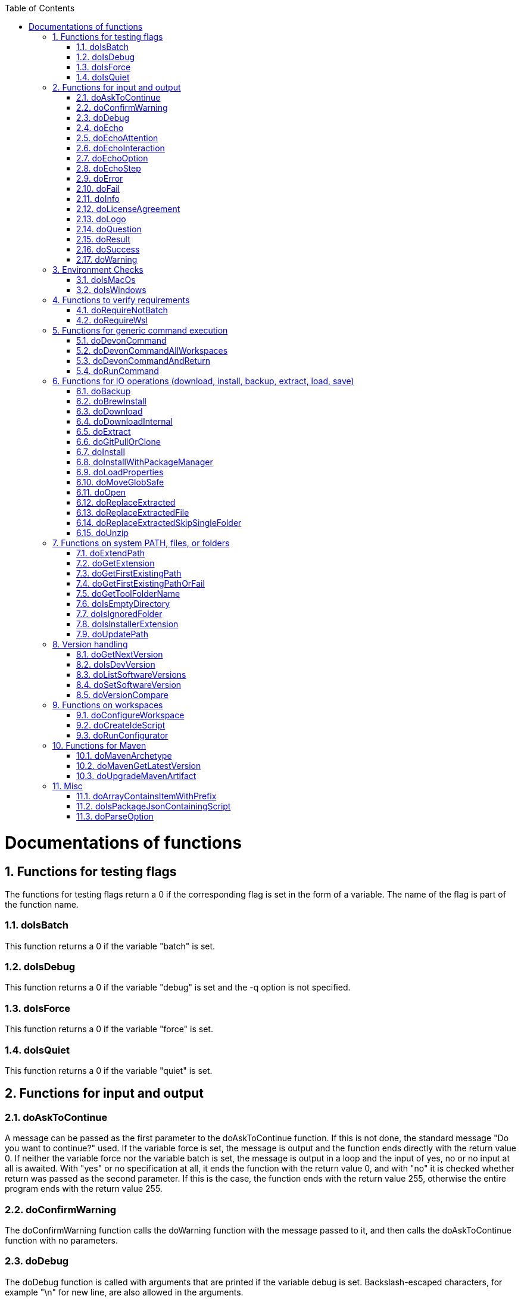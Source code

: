 :toc:
:sectnums:
toc::[]

= Documentations of functions

== Functions for testing flags
The functions for testing flags return a 0 if the corresponding flag is set in the form of a variable.
The name of the flag is part of the function name.

=== doIsBatch
This function returns a 0 if the variable "batch" is set.

=== doIsDebug
This function returns a 0 if the variable "debug" is set and the -q option is not specified.

=== doIsForce
This function returns a 0 if the variable "force" is set.

=== doIsQuiet
This function returns a 0 if the variable "quiet" is set.

== Functions for input and output

=== doAskToContinue
A message can be passed as the first parameter to the doAskToContinue function.
If this is not done, the standard message "Do you want to continue?" used.
If the variable force is set, the message is output and the function ends directly with the return value 0.
If neither the variable force nor the variable batch is set, the message is output in a loop and the input of yes, no or no input at all is awaited.
With "yes" or no specification at all, it ends the function with the return value 0, and with "no" it is checked whether return was passed as the second parameter.
If this is the case, the function ends with the return value 255, otherwise the entire program ends with the return value 255.

=== doConfirmWarning
The doConfirmWarning function calls the doWarning function with the message passed to it, and then calls the doAskToContinue function with no parameters.

=== doDebug
The doDebug function is called with arguments that are printed if the variable debug is set.
Backslash-escaped characters, for example "\n" for new line, are also allowed in the arguments.

=== doEcho
The doEcho function prints the arguments passed to it if the variable quiet is not set.
Backslash-escaped characters, for example "\n" for new line, are also allowed in the message.

=== doEchoAttention
The doEchoAttention function returns the header ******** ATTENTION ******** followed by the message specified as a parameter.
Backslash-escaped characters, for example "\n" for new line, are also allowed in the message.

=== doEchoInteraction
The doEchoInteraction function outputs the message passed as a parameter in light blue and appends a blank line, and allows backslash-escaped characters, for example "\n" for new line.

=== doEchoOption
The doEchoOption function outputs the message passed as a parameter in light blue, and allows backslash-escaped characters, e.g.
"\n" for new line.

=== doEchoStep
The doEchoStep function prints the message passed as a parameter with three asterisks before and after the message in purple, and allows backslash-escaped characters, for example "\n" for new line.

=== doError
The doError function prints the message passed to it in bright red.

=== doFail
The doFail function is called with an error message as the first parameter and an exit code as the second parameter.
The function first calls the doEchoAttention function without parameter, followed by the specified error message and a message on how to proceed.
If a 0 is specified as the exit code, the function ends with exit code 1, otherwise with the specified exit code.
If no exit code is specified, the function terminates with exit code 255.

=== doInfo
The doInfo function prints the message passed as a parameter in blue and appends an extra blank line, and allows backslash-escaped characters, for example "\n" for new line.

=== doLicenseAgreement
The doLicenseAgreement function checks whether the DEVON_HOME_DIR/.devon/.license.agreement file exists locally.
If the file exists, the function exits with the return value 0.
If the file does not exist, the function calls doLogo and then license information about devonfw-ide.
Then the website with the license conditions is called up or an error is output if the variable batch is set.
Now the question is asked in a loop until either "yes" or "no" is entered.
If "no" is entered, the function ends with a return value of 255.
If "yes" is entered, the license from the opened website is saved in the local file DEVON_HOME_DIR/.devon/.license.agreement stored and the function ends with return value 0.

=== doLogo
The doLogo function prints out the devon logo.

=== doQuestion
The doQuestion function outputs the message passed to it in light blue.

=== doResult
The function doResult outputs the message passed as the first parameter, depending on the second parameter as Succeeded for 0 or Failed for all other values.
If the second parameter is not specified, Failed (internal error missing exit code) is output.

=== doSuccess
The doSuccess function outputs the message passed to it in green.

=== doWarning
The doWarning function outputs the text "WARNING:" with the message passed in the parameter and allows backslash-escaped characters, for example "\n" for new line.

== Environment Checks

=== doIsMacOs
The doIsMacOs function returns 0 if the operating system is detected as MacOs.
If not, a 255 is returned.

=== doIsWindows
The doIsWindows function returns 0 if the operating system is detected as Windows.
If not, a 255 is returned.

== Functions to verify requirements

=== doRequireNotBatch
Uses xref:doIsBatch[] to check whether the batch variable is set and, if set, issues an error message.

=== doRequireWsl
Checks whether WSL for Windows is installed and whether it is activated and issues a corresponding message via doFail if one of the two requirements is not met.

== Functions for generic command execution

=== doDevonCommand
The doDevonCommand function calls the doDevonCommandAndReturn function and passes it all the parameters.
If the return value of the doDevonCommandAndReturn function is not equal to 0, the script that called the doDevonCommand function is ended with the return value.

=== doDevonCommandAllWorkspaces
The doDevonCommandAllWorkspaces function is given a devon command as a parameter that is executed in all directories in the workspaces directory.
If other directories or the readme.txt file are found in the workspaces directory, a corresponding message is output.
If a directory change does not work, the function ends with the return value 1.

=== doDevonCommandAndReturn
The doDevonCommandAndReturn function is passed a command from the devon environment with parameters as a parameter, i.e.
a command that must be installed under DEVON_IDE_HOME/scripts/command.
If no parameter is given, an error message is output using the doFail function.
If the specified command does not exist, an error message is also output using doFail.
If the command exists, it is checked whether it is executable and, if not so, set to executable.
Then the command is called with the options batch, force, debug and quiet, if set, and the specified parameters.
If the command encounters an error, an error message is output with the return value passed by the command.
Otherwise the function ends with the return value 0.

=== doRunCommand
Takes 3 parameters: the command to be executed, a message to be printed and the directory in which the command is to be executed.
First, the function is checked whether the specified directory exists.
If the directory does not exist, it will take the current directory.
Then the command is executed and depending on the return value of the command, a message is output that starts with "Succeed" or "Failed".

== Functions for IO operations (download, install, backup, extract, load, save)

=== doBackup
Takes a file or directory as the first parameter and the date after which the backup directory is named that is to be created in the /updates/backups subdirectory for the backup as the second parameter.
If the second parameter is not specified, the current date is used.
If a single file is specified in the first parameter and such a file already exists in the backup directory, then a time stamp is added to the backup directory as an additional subdirectory.
Then the backup directory is created and the files to be backed up are moved there.

=== doBrewInstall
TODO

=== doDownload
Downloads an artifact from the internet.
If the URL is not provided as first argument, it will use the `mirrors` config to automatically determine the URL from the other arguments.

=== doDownloadInternal
Takes the URL as the first parameter, a temporary name for the file to be downloaded as the second, and the target directory in which the file is to be stored as the third parameter.
Optionally, the name of the downloaded file can be given as a fourth parameter.
If this does not happen, the name is determined from the URL.
If the file exists and the force option was not specified, the function ends with a corresponding message and the return value 255.
Otherwise the file is downloaded and, if successful, moved to the target directory.

=== doExtract
Takes the file to be extracted and possibly a path to where it should be extracted.
Then the right tool is selected based on the file extension and the file is unzipped.

=== doGitPullOrClone
Takes the target path and the URL or URL#branch as parameters.
If the directory is a Git repository, it is tested whether remote repositories are configured and, if so, a git pull is performed.
If not, a corresponding message is output and the function is ended with a return value of 1.
If the directory is not a Git repository and no URL was specified, the function is aborted with a doFail message.
However, if a URL was specified, the specified directory is created, changed to the directory and the repository of the specified URL is cloned into the specified directory.
If the branch was also specified in the URL, a checkout is carried out on this branch.

=== doInstall
The url of the software to be installed, the target directory in which the software is to be stored and the name of the software are given as parameters to the doInstall function.
The function then downloads the software via doDownload into the download directory of the registered user, unpacks the software into the updates/extracted directory and then finally moves the software into the DEVON_IDE_HOME/software/"name of the software" directory.

Additional parameters can also be passed to the function:

* The version parameter ensures that a specific version of the software is installed.

* If a "-" is passed to the function as the url, the settings from the Git repository ide-mirrors are used to download the correct software, e.g.
depending on the operating system.

* You can specify your own repository using the repository parameter or the DEVON_SOFTWARE_REPOSITORY variable.
This ensures that the package to be installed is loaded from there.

* If software is required that needs to be installed instead of just being unpacked and moved to the IDE_DEVON_HOME/software directory, you can set the directory for the installation software to DEVON_IDE_HOME/updates/install as the target directory.
Following the doInstall call in the commandlet, the installation of the software can then be initiated.

* If parameters five through nine (edition, code, os, arch, and ext) are specified, they are passed directly to the doDownload function.

=== doInstallWithPackageManager
Called with a list of installation options for various (non windows) operating systems.
For each provided installer option it will check if that installer (e.g. `apt-get`, `yum`, `apk`, `brew`) is present.
If present, it will call that option with `sudo` and return.
In case none of the provided installer options could be executed, it will fail with an according error message.

=== doLoadProperties
Loads a `*.properties` file given as first argument into variables of the bash context.
The second argument allows to specify an optional prefix for the variables to load.
So e.g. if the properties file contains `foo=bar` and seconds argument is `some_` it will result in the variable assignment `some_foo=bar`.
In case the third argument is not empty, then all variables will be exported.
*ATTENTION:* This function is defined in the file `environment-project`.

=== doMoveGlobSafe
Moves the file specified as the second parameter after checking whether it exists to the target specified in parameter one and outputs the performed action via doEcho.

=== doOpen
Opens the URL passed to it in the browser window or calls the specified program under Windows or MacOS.

=== doReplaceExtracted
Prepares to move an unpacked archive (specified in the first parameter).
The current date is defined as the name for the backup directory of the currently installed software.
Then it is checked whether the target directory (specified in the second parameter) corresponds to DEVON_IDE_HOME.
If it does not correspond to DEVON_IDE_HOME, the function doReplaceExtractedSkipSingleFolder is called and the parameters archive directory, target directory, backup directory and the specification that all files in the archive directory are to be processed are passed.
If the target directory is DEVON_IDE_HOME, which corresponds to the complete devonfw IDE installation, then all files and directories, except the workspaces directory, are passed in a loop to the doReplaceExtractedFile function as the first parameter, the second parameter specifies the target directory with the corresponding subdirectory names and the third Parameter is the backup directory.
Attention: for one installation package the function doReplaceExtractedSkipSingleFolder is called, while in the other case the function doReplaceExtractedFile is called in a loop.

=== doReplaceExtractedFile
Called with the three parameters path of the file or directory to be moved, the target directory and a backup directory.
The function creates missing directories, makes a backup from the target directory to the backup directory.
Then the files specified in the first parameter are moved to the target directory.

=== doReplaceExtractedSkipSingleFolder
The parameters source directory, target directory, backup directory and possibly a list of files and directories via shell file name expansion (globbing) are passed to the doReplaceExtractedSkipSingleFolder function.
The first three parameters are taken directly into variables and removed from the list of passed parameters with the shift so that the last specification can be viewed as a whole.
If the last parameter is a single directory and, on MacOS, not a directory with a name like *.app, it is taken as the source directory.
Then the function doReplaceExtractedFile is called with the saved parameters, with source directory, target directory and backup directory.

=== doUnzip
Checks if an unzip program is installed, and if not, installs the program.
The file specified in the first parameter is then unpacked into the directory specified in the second parameter.

== Functions on system PATH, files, or folders

=== doExtendPath
Takes a directory as a parameter.
The function then checks whether the "bin" subdirectory exists in the transferred directory.
If the directory exists, the PATH variable is extended by this "bin" directory.
Otherwise the PATH variable is expanded with the passed directory.

=== doGetExtension
Takes a file name as a parameter, including the path, and returns the file extension as the result.

=== doGetFirstExistingPath
Takes a list of directories as a parameter and then checks in the specified order until one of the specified directories exists.
This directory is then output and the function ends with the return value 0.
If none of the passed directories exist, the function ends with the return value 1.

=== doGetFirstExistingPathOrFail
Takes a list of directories as a parameter and then checks in the
specified sequence until one of the specified directories exists.
This directory is then output and the function ends with the return value 0.
If none of the directories passed exist, the doFail function is called with a corresponding message.

=== doGetToolFolderName
Takes the name or path to a commandlet and prints the corresponding folder name in `mirrors` or `software`.
E.g. for `mvn` or `scripts/command/mvn` it will print `maven`.
For `java` it will simply print `java`.
Usage: `folder=$(doGetToolFolderName "${tool}")`

=== doIsEmptyDirectory
Checks whether the directory passed as a parameter is empty.
If the directory is empty, the return value is 0, otherwise 1.

=== doIsIgnoredFolder
Checks whether the directory that is passed to it as a parameter corresponds to the directory target, eclipse-target, node_modules, .git, or .svn and returns the return code 0 otherwise 255.

=== doIsInstallerExtension
Checks whether the file extension of the file specified in the parameter is an executable file, i.e.
.exe .msi .pkg or .bat.
If so, the function returns 0, otherwise 255.

=== doUpdatePath
Updates the PATH variable according to the latest tools installed in the `software` folder.
*ATTENTION:* This function is defined in the file `environment-project`.

== Version handling

=== doGetNextVersion
A version number is passed to the function doGetNextVersion as an argument and the next version number is generated from this by incrementing the last digit by one and outputs it.

=== doIsDevVersion
The doIsDevVersion function checks whether one of the two values "dev-SNAPSHOT" or "0-SNAPSHOT" was passed to it as a parameter.
If this is the case, it ends with the return value 0 otherwise 1.

=== doListSoftwareVersions
Takes the name of the tool as a parameter and displays the available versions.

=== doSetSoftwareVersion
Used to set a specific version of a software tool, and requires 2 parameters: the name of the software tool and the desired version.
The version is saved as `«tool»_VERSION` variable in `settings/devon.properties`.

=== doVersionCompare
Two version numbers are passed to the doVersionCompare function as parameters.
If the versions are equal, the function returns 0, if the first version is higher than the second, returns 1, and if the second version is higher than the first, the function returns 2.

== Functions on workspaces

=== doConfigureWorkspace
Runs the configurator using xref:doRunConfigurator[] to configure a workspace.

=== doCreateIdeScript
Creates a launch script for the IDE given as first argument (e.g. `eclipse`) and the configured workspace (`$WORKSPACE`).

=== doRunConfigurator
Runs the given Java class from the configurator (jar files in `lib`) with the given arguments.

== Functions for Maven

=== doMavenArchetype
Calls maven to generate archetype (project template) for the given parameters.
Uses `$ARCHETYPE_GROUP_ID` and `$ARCHETYPE_ARTIFACT_ID` that default to devon4j template.

=== doMavenGetLatestVersion
The doMavenGetLatestVersion function looks in the artifact repository specified in the (url) parameter for the latest version of the software stored there.

=== doUpgradeMavenArtifact
The function doUpgradeMavenArtifact first looks in the target directory to see if it is a git repository and then carries out a doGitPullOrClone if necessary and then terminates the function.
If the target directory is not a git repository and LATEST was specified as the fourth parameter for the target version, then the latest target version of the Maven artifact (parameter 3) is determined under the url (parameter 2).
Now the current version (parameter 6) is compared with the desired target version, and if it is the same or if the current version is greater than the target version, the function aborts with a corresponding message.
If the target version is larger than the current version, the software is installed in the target version in the target directory (parameter 1).

== Misc

=== doArrayContainsItemWithPrefix
An array is defined from a number of elements, with the last element being defined as a prefix.
The function doArrayContainsItemWithPrefix now checks the array if it contains elements that start with this prefix.
If this is the case, the function ends with the return value 0, otherwise with 1.

=== doIsPackageJsonContainingScript
Checks whether the module passed with the first parameter is contained in the package package.json.
If so, then it ends with the return value 0 otherwise with a message and the return value 255.

=== doParseOption
Checks whether the parameter passed to it 

* is one of the options -b, -f, -d or -q and accordingly sets the associated variable batch, force, debug or quiet and terminates the function with the return value 0.
* is the option version.
In this case, it does the handling to `list`, `get`, or `set` the version and exits the program.

If -- is passed, a variable is set that prevents further calls of this function and ends with the return value 0.
If none of these options are passed, the return value is 255.

